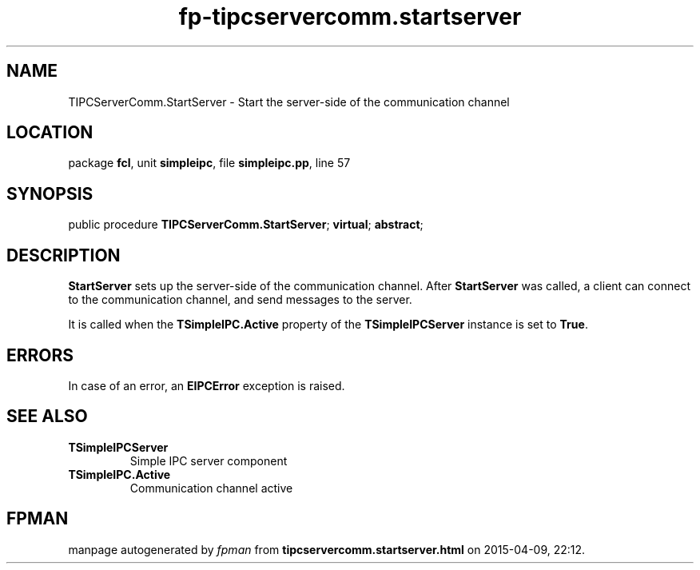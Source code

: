 .\" file autogenerated by fpman
.TH "fp-tipcservercomm.startserver" 3 "2014-03-14" "fpman" "Free Pascal Programmer's Manual"
.SH NAME
TIPCServerComm.StartServer - Start the server-side of the communication channel
.SH LOCATION
package \fBfcl\fR, unit \fBsimpleipc\fR, file \fBsimpleipc.pp\fR, line 57
.SH SYNOPSIS
public procedure \fBTIPCServerComm.StartServer\fR; \fBvirtual\fR; \fBabstract\fR;
.SH DESCRIPTION
\fBStartServer\fR sets up the server-side of the communication channel. After \fBStartServer\fR was called, a client can connect to the communication channel, and send messages to the server.

It is called when the \fBTSimpleIPC.Active\fR property of the \fBTSimpleIPCServer\fR instance is set to \fBTrue\fR.


.SH ERRORS
In case of an error, an \fBEIPCError\fR exception is raised.


.SH SEE ALSO
.TP
.B TSimpleIPCServer
Simple IPC server component
.TP
.B TSimpleIPC.Active
Communication channel active

.SH FPMAN
manpage autogenerated by \fIfpman\fR from \fBtipcservercomm.startserver.html\fR on 2015-04-09, 22:12.

